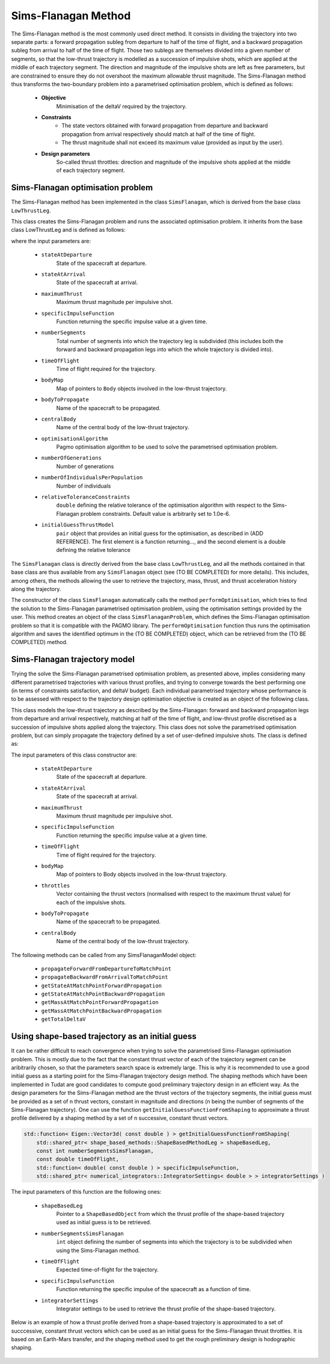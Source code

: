 .. _tudatFeaturesSimsFlanagan:

Sims-Flanagan Method
====================

The Sims-Flanagan method is the most commonly used direct method. It consists in dividing the trajectory into two separate parts: a forward propagation subleg from departure to half of the time of flight, and a backward propagation subleg from arrival to half of the time of flight. Those two sublegs are themselves divided into a given number of segments, so that the low-thrust trajectory is modelled as a succession of impulsive shots, which are applied at the middle of each trajectory segment. The direction and magnitude of the impulsive shots are left as free parameters, but are constrained to ensure they do not overshoot the maximum allowable thrust magnitude. The Sims-Flanagan method thus transforms the two-boundary problem into a parametrised optimisation problem, which is defined as follows:

	- **Objective**
		Minimisation of the deltaV required by the trajectory.

	- **Constraints**
		- The state vectors obtained with forward propagation from departure and backward propagation from arrival respectively should match at half of the time of flight.
		- The thrust magnitude shall not exceed its maximum value (provided as input by the user).

	- **Design parameters**
		So-called thrust throttles: direction and magnitude of the impulsive shots applied at the middle of each trajectory segment.
	

Sims-Flanagan optimisation problem
~~~~~~~~~~~~~~~~~~~~~~~~~~~~~~~~~~

The Sims-Flanagan method has been implemented in the class :literal:`SimsFlanagan`, which is derived from the base class :literal:`LowThrustLeg`. 

.. class:: SimsFlanagan

This class creates the Sims-Flanagan problem and runs the associated optimisation problem. It inherits from the base class LowThrustLeg and is defined as follows:

.. code-block:: cpp	
	SimsFlanagan(
            const Eigen::Vector6d& stateAtDeparture,
            const Eigen::Vector6d& stateAtArrival,
            const double maximumThrust,
            const std::function< double ( const double ) > specificImpulseFunction,
            const int numberSegments,
            const double timeOfFlight,
            simulation_setup::NamedBodyMap bodyMap,
            const std::string bodyToPropagate,
            const std::string centralBody,
            pagmo::algorithm optimisationAlgorithm,
            const int numberOfGenerations,
            const int numberOfIndividualsPerPopulation,
            const double relativeToleranceConstraints = 1.0e-6,
            std::pair< std::function< Eigen::Vector3d( const double ) >, double > initialGuessThrustModel = std::make_pair( nullptr, 0.0 ) )
			
where the input parameters are:
	
	- :literal:`stateAtDeparture`
		State of the spacecraft at departure.
		
	- :literal:`stateAtArrival`
		State of the spacecraft at arrival.
		
	- :literal:`maximumThrust`
		Maximum thrust magnitude per impulsive shot.
		
	- :literal:`specificImpulseFunction`
		Function returning the specific impulse value at a given time.
		
	- :literal:`numberSegments`
		Total number of segments into which the trajectory leg is subdivided (this includes both the forward and backward propagation legs into which the whole trajectory is divided into).
		
	- :literal:`timeOfFlight`
		Time of flight required for the trajectory.		
		
	- :literal:`bodyMap`
		Map of pointers to :literal:`Body` objects involved in the low-thrust trajectory.
		
	- :literal:`bodyToPropagate`
		Name of the spacecraft to be propagated.
		
	- :literal:`centralBody`
		Name of the central body of the low-thrust trajectory.
		
	- :literal:`optimisationAlgorithm`
		Pagmo optimisation algorithm to be used to solve the parametrised optimisation problem.
		
	- :literal:`numberOfGenerations`
		Number of generations 
	
	- :literal:`numberOfIndividualsPerPopulation`
		Number of individuals
		
	- :literal:`relativeToleranceConstraints`
		:literal:`double` defining the relative tolerance of the optimisation algorithm with respect to the Sims-Flanagan problem constraints. Default value is arbitrarily set to 1.0e-6.
		
	- :literal:`initialGuessThrustModel`
		:literal:`pair` object that provides an initial guess for the optimisation, as described in (ADD REFERENCE). The first element is a function returning..., and the second element is a double defining the relative tolerance 
			
					
		
The :literal:`SimsFlanagan` class is directly derived from the base class :literal:`LowThrustLeg`, and all the methods contained in that base class are thus available from any :literal:`SimsFlanagan` object (see (TO BE COMPLETED) for more details). This includes, among others, the methods allowing the user to retrieve the trajectory, mass, thrust, and thrust acceleration history along the trajectory.
		
The constructor of the class :literal:`SimsFlanagan` automatically calls the method :literal:`performOptimisation`, which tries to find the solution to the Sims-Flanagan parametrised optimisation problem, using the optimisation settings provided by the user. This method creates an object of the class :literal:`SimsFlanaganProblem`, which defines the Sims-Flanagan optimisation problem so that it is compatible with the PAGMO library. The :literal:`performOptimisation` function thus runs the optimisation algorithm and saves the identified optimum in the (TO BE COMPLETED) object, which can be retrieved from the (TO BE COMPLETED) method.


Sims-Flanagan trajectory model
~~~~~~~~~~~~~~~~~~~~~~~~~~~~~~

Trying the solve the Sims-Flanagan parametrised optimisation problem, as presented above, implies considering many different parametrised trajectories with various thrust profiles, and trying to converge towards the best performing one (in terms of constraints satisfaction, and deltaV budget). Each individual parametrised trajectory whose performance is to be assessed with respect to the trajectory design optimisation objective is created as an object of the following class.

.. class:: SimsFlanaganModel

This class models the low-thrust trajectory as described by the Sims-Flanagan: forward and backward propagation legs from departure and arrival respectively, matching at half of the time of flight, and low-thrust profile discretised as a succession of impulsive shots applied along the trajectory. This class does not solve the parametrised optimisation problem, but can simply propagate the trajectory defined by a set of user-defined impulsive shots. The class is defined as:

.. code-block::cpp
	
	SimsFlanaganLeg( const Eigen::Vector6d& stateAtDeparture,
                     const Eigen::Vector6d& stateAtArrival,
                     const double maximumThrust,
                     const std::function< double ( const double ) > specificImpulseFunction,
                     const double timeOfFlight,
                     simulation_setup::NamedBodyMap& bodyMap,
                     std::vector< Eigen::Vector3d >& throttles,
                     const std::string bodyToPropagate,
                     const std::string centralBody )
	
The input parameters of this class constructor are:
	
	- :literal:`stateAtDeparture`
		State of the spacecraft at departure.
			
	- :literal:`stateAtArrival`
		State of the spacecraft at arrival.
			
	- :literal:`maximumThrust`
		Maximum thrust magnitude per impulsive shot.
		
	- :literal:`specificImpulseFunction`
		Function returning the specific impulse value at a given time.
		
	- :literal:`timeOfFlight`
		Time of flight required for the trajectory.
		
	- :literal:`bodyMap`
		Map of pointers to Body objects involved in the low-thrust trajectory.
		
	- :literal:`throttles`
		Vector containing the thrust vectors (normalised with respect to the maximum thrust value) for each of the impulsive shots.
		
	- :literal:`bodyToPropagate`
		Name of the spacecraft to be propagated.
			
	- :literal:`centralBody`
		Name of the central body of the low-thrust trajectory.
		
		
The following methods can be called from any SimsFlanaganModel object:
	
	- :literal:`propagateForwardFromDepartureToMatchPoint`
	
	- :literal:`propagateBackwardFromArrivalToMatchPoint`		
		
	- :literal:`getStateAtMatchPointForwardPropagation`
		
	- :literal:`getStateAtMatchPointBackwardPropagation`
			
	- :literal:`getMassAtMatchPointForwardPropagation`
		
	- :literal:`getMassAtMatchPointBackwardPropagation`
		
	- :literal:`getTotalDeltaV`


Using shape-based trajectory as an initial guess
~~~~~~~~~~~~~~~~~~~~~~~~~~~~~~~~~~~~~~~~~~~~~~~~

It can be rather difficult to reach convergence when trying to solve the parametrised Sims-Flanagan optimisation problem. This is mostly due to the fact that the constant thrust vector of each of the trajectory segment can be aribitrarily chosen, so that the parameters search space is extremely large. This is why it is recommended to use a good initial guess as a starting point for the Sims-Flanagan trajectory design method. The shaping methods which have been implemented in Tudat are good candidates to compute good preliminary trajectory design in an efficient way. As the design parameters for the Sims-Flanagan method are the thrust vectors of the trajectory segments, the initial guess must be provided as a set of n thrust vectors, constant in magnitude and directions (n being the number of segments of the Sims-Flanagan trajectory). One can use the function :literal:`getInitialGuessFunctionFromShaping` to approximate a thrust profile delivered by a shaping method by a set of n successive, constant thrust vectors.

.. code-block:: cpp

    std::function< Eigen::Vector3d( const double ) > getInitialGuessFunctionFromShaping(
        std::shared_ptr< shape_based_methods::ShapeBasedMethodLeg > shapeBasedLeg,
        const int numberSegmentsSimsFlanagan,
        const double timeOfFlight,
        std::function< double( const double ) > specificImpulseFunction,
        std::shared_ptr< numerical_integrators::IntegratorSettings< double > > integratorSettings )

The input parameters of this function are the following ones:

	- :literal:`shapeBasedLeg`
		Pointer to a :literal:`ShapeBasedObject` from which the thrust profile of the shape-based trajectory used as initial guess is to be retrieved.  

	- :literal:`numberSegmentsSimsFlanagan`
		:literal:`int` object defining the number of segments into which the trajectory is to be subdivided when using the Sims-Flanagan method.

	- :literal:`timeOfFlight`
		Expected time-of-flight for the trajectory.

	- :literal:`specificImpulseFunction`
		Function returning the specific impulse of the spacecraft as a function of time.

	- :literal:`integratorSettings`
		Integrator settings to be used to retrieve the thrust profile of the shape-based trajectory.

Below is an example of how a thrust profile derived from a shape-based trajectory is approximated to a set of succcessive, constant thrust vectors which can be used as an initial guess for the Sims-Flanagan thrust throttles. It is based on an Earth-Mars transfer, and the shaping method used to get the rough preliminary design is hodographic shaping. 

.. figure:: images/initialGuessSimsFlanagan.png





